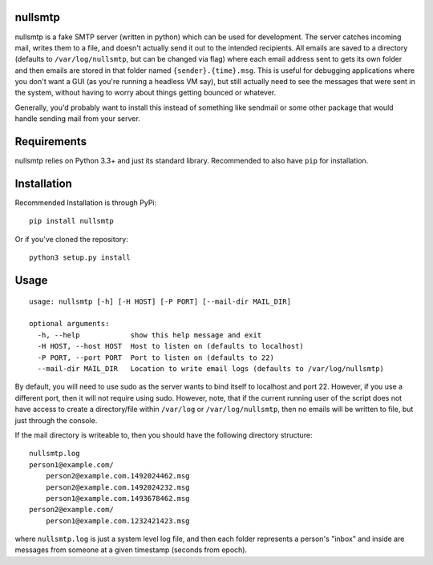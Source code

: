 nullsmtp
========

nullsmtp is a fake SMTP server (written in python) which can be used for development. The server catches incoming mail,
writes them to a file, and doesn't actually send it out to the intended recipients. All emails are saved to a directory
(defaults to ``/var/log/nullsmtp``, but can be changed via flag) where each email address sent to gets its own folder
and then emails are stored in that folder named ``{sender}.{time}.msg``. This is useful for debugging applications
where you don't want a GUI (as you're running a headless VM say), but still actually need to see the messages that
were sent in the system, without having to worry about things getting bounced or whatever.

Generally, you'd probably want to install this instead of something like sendmail or some other package that would
handle sending mail from your server.

Requirements
============
nullsmtp relies on Python 3.3+ and just its standard library. Recommended to also have ``pip`` for installation.

Installation
============
Recommended Installation is through PyPi::

    pip install nullsmtp

Or if you've cloned the repository::

    python3 setup.py install


Usage
=====
::

    usage: nullsmtp [-h] [-H HOST] [-P PORT] [--mail-dir MAIL_DIR]

    optional arguments:
      -h, --help            show this help message and exit
      -H HOST, --host HOST  Host to listen on (defaults to localhost)
      -P PORT, --port PORT  Port to listen on (defaults to 22)
      --mail-dir MAIL_DIR   Location to write email logs (defaults to /var/log/nullsmtp)

By default, you will need to use sudo as the server wants to bind itself to localhost and port 22.
However, if you use a different port, then it will not require using sudo. However, note, that if the current running
user of the script does not have access to create a directory/file within ``/var/log`` or ``/var/log/nullsmtp``, then
no emails will be written to file, but just through the console.

If the mail directory is writeable to, then you should have the following directory structure::

    nullsmtp.log
    person1@example.com/
        person2@example.com.1492024462.msg
        person2@example.com.1492024232.msg
        person1@example.com.1493678462.msg
    person2@example.com/
        person1@example.com.1232421423.msg

where ``nullsmtp.log`` is just a system level log file, and then each folder represents a person's "inbox" and inside
are messages from someone at a given timestamp (seconds from epoch).
